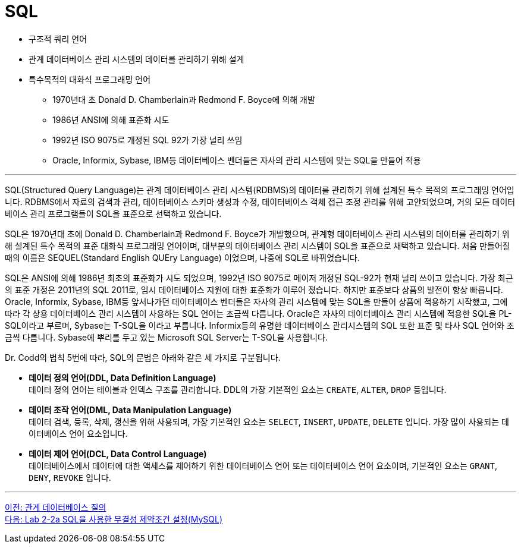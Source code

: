 = SQL

* 구조적 쿼리 언어
* 관계 데이터베이스 관리 시스템의 데이터를 관리하기 위해 설계
* 특수목적의 대화식 프로그래밍 언어
** 1970년대 초 Donald D. Chamberlain과 Redmond F. Boyce에 의해 개발
** 1986년 ANSI에 의해 표준화 시도
** 1992년 ISO 9075로 개정된 SQL 92가 가장 널리 쓰임
** Oracle, Informix, Sybase, IBM등 데이터베이스 벤더들은 자사의 관리 시스템에 맞는 SQL을 만들어 적용

---

SQL(Structured Query Language)는 관계 데이터베이스 관리 시스템(RDBMS)의 데이터를 관리하기 위해 설계된 특수 목적의 프로그래밍 언어입니다. RDBMS에서 자료의 검색과 관리, 데이터베이스 스키마 생성과 수정, 데이터베이스 객체 접근 조정 관리를 위해 고안되었으며, 거의 모든 데이터베이스 관리 프로그램들이 SQL을 표준으로 선택하고 있습니다.

SQL은 1970년대 초에 Donald D. Chamberlain과 Redmond F. Boyce가 개발했으며, 관계형 데이터베이스 관리 시스템의 데이터를 관리하기 위해 설계된 특수 목적의 표준 대화식 프로그래밍 언어이며, 대부분의 데이터베이스 관리 시스템이 SQL을 표준으로 채택하고 있습니다. 처음 만들어질 때의 이름은 SEQUEL(Standard English QUEry Language) 이었으며, 나중에 SQL로 바뀌었습니다.

SQL은 ANSI에 의해 1986년 최초의 표준화가 시도 되었으며, 1992년 ISO 9075로 메이저 개정된 SQL-92가 현재 널리 쓰이고 있습니다. 가장 최근의 표준 개정은 2011년의 SQL 2011로, 임시 데이터베이스 지원에 대한 표준화가 이루어 졌습니다. 하지만 표준보다 상품의 발전이 항상 빠릅니다. Oracle, Informix, Sybase, IBM등 앞서나가던 데이터베이스 벤더들은 자사의 관리 시스템에 맞는 SQL을 만들어 상품에 적용하기 시작했고, 그에 따라 각 상용 데이터베이스 관리 시스템이 사용하는 SQL 언어는 조금씩 다릅니다. Oracle은 자사의 데이터베이스 관리 시스템에 적용한 SQL을 PL-SQL이라고 부르며, Sybase는 T-SQL을 이라고 부릅니다. Informix등의 유명한 데이터베이스 관리시스템의 SQL 또한 표준 및 타사 SQL 언어와 조금씩 다릅니다. Sybase에 뿌리를 두고 있는 Microsoft SQL Server는 T-SQL을 사용합니다.

Dr. Codd의 법칙 5번에 따라, SQL의 문법은 아래와 같은 세 가지로 구분됩니다.

* **데이터 정의 언어(DDL, Data Definition Language)** +
데이터 정의 언어는 테이블과 인덱스 구조를 관리합니다. DDL의 가장 기본적인 요소는 `CREATE`, `ALTER`, `DROP` 등입니다.
* **데이터 조작 언어(DML, Data Manipulation Language)** +
데이터 검색, 등록, 삭제, 갱신을 위해 사용되며, 가장 기본적인 요소는 `SELECT`, `INSERT`, `UPDATE`, `DELETE` 입니다. 가장 많이 사용되는 데이터베이스 언어 요소입니다.
* **데이터 제어 언어(DCL, Data Control Language)** +
데이터베이스에서 데이터에 대한 액세스를 제어하기 위한 데이터베이스 언어 또는 데이터베이스 언어 요소이며, 기본적인 요소는 `GRANT`, `DENY`, `REVOKE` 입니다.

---

link:./04-2_introduction_to_query.adoc[이전: 관계 데이터베이스 질의] +
link:./04-Lab2-2a.adoc[다음: Lab 2-2a SQL을 사용한 무결성 제약조건 설정(MySQL)]
